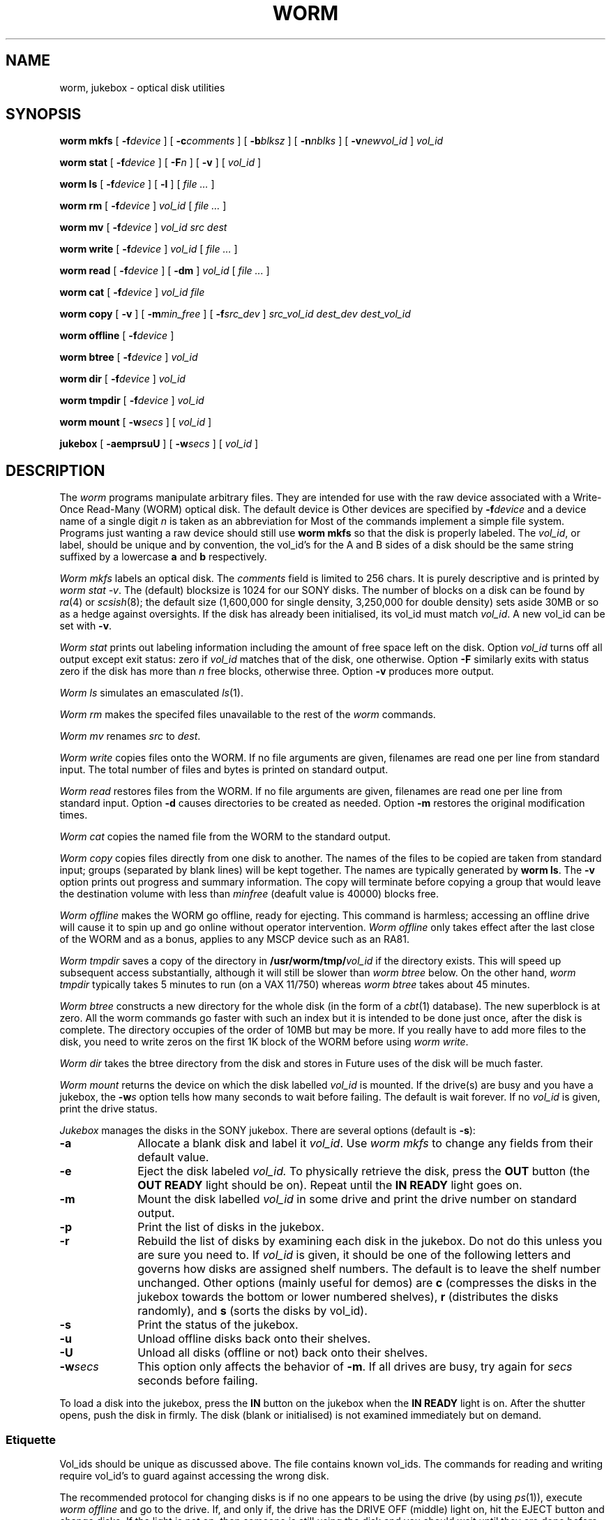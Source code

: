 .TH WORM 8 "wild"
.CT 1 sa_nonmortals
.SH NAME
worm, jukebox \- optical disk utilities
.SH SYNOPSIS
.B "worm mkfs"
[
.BI -f device
] [
.BI -c comments
] [
.BI -b blksz
] [
.BI -n nblks
] [
.BI -v newvol_id
]
.I vol_id
.PP
.B "worm stat"
[
.BI -f device
] [
.BI -F n
] [
.B -v
] [
.I vol_id
]
.PP
.B "worm ls"
[
.BI -f device
] [
.B -l
] [
.I file ...
]
.PP
.B "worm rm"
[
.BI -f device
]
.I vol_id
[
.I file ...
]
.PP
.B "worm mv"
[
.BI -f device
]
.I vol_id
.I "src dest"
.PP
.B "worm write"
[
.BI -f device
]
.I vol_id
[
.I file ...
]
.PP
.B "worm read"
[
.BI -f device
] [
.B -dm
]
.I vol_id
[
.I file ...
]
.PP
.B "worm cat"
[
.BI -f device
]
.I vol_id
.I file
.PP
.B "worm copy"
[
.B -v
] [
.BI -m min_free
] [
.BI -f src_dev
]
.I src_vol_id
.I dest_dev
.I dest_vol_id
.PP
.B "worm offline"
[
.BI -f device
]
.PP
.B "worm btree"
[
.BI -f device
]
.I vol_id
.PP
.B "worm dir"
[
.BI -f device
]
.I vol_id
.PP
.B "worm tmpdir"
[
.BI -f device
]
.I vol_id
.PP
.B "worm mount"
[
.BI -w secs
] [
.I vol_id
]
.PP
.B "jukebox"
[
.B -aemprsuU
] [
.BI -w secs
] [
.I vol_id
]
.SH DESCRIPTION
The
.I worm
programs manipulate arbitrary files.
They are intended for use with the raw device associated
with a Write-Once Read-Many (WORM) optical disk.
The default device is
.FR /dev/worm0 .
Other devices are specified by
.BI -f device
and a device name of a single digit
.I n
is taken as an abbreviation for
.FR /dev/worm \f2n\fP.
Most of the commands implement a simple file system.
Programs just wanting a raw device should still use
.B "worm mkfs"
so that the disk is properly labeled.
The 
.IR vol_id ,
or label,
should be unique and by convention, the vol_id's
for the A and B sides of a disk should be the same string suffixed by
a lowercase
.B a
and
.B b
respectively.
.PP
.I "Worm mkfs"
labels an optical disk.
The
.I comments
field is limited to 256 chars.
It is purely descriptive and is printed by
.IR "worm stat \-v" .
The (default) blocksize is 1024 for our SONY disks.
The number of blocks on a disk can be found by
.IR ra (4)
or
.IR scsish (8);
the default size
(1,600,000 for single density, 3,250,000 for double density)
sets aside 30MB or so as a hedge against oversights.
If the disk has already been initialised, its vol_id must match
.IR vol_id .
A new vol_id can be set with
.BR -v .
.PP
.I "Worm stat"
prints out labeling information
including the amount of free space left on the disk.
Option
.I vol_id
turns off all output except exit status: zero if 
.I vol_id 
matches that of the disk,
one otherwise.
Option
.B -F
similarly exits with status zero if the disk has more than
.I n
free blocks, otherwise three.
Option
.B -v
produces more output.
.PP
.I "Worm ls"
simulates an emasculated
.IR ls (1).
.PP
.I "Worm rm"
makes the specifed files unavailable to the rest of the
.I worm
commands.
.PP
.I "Worm mv"
renames
.I src
to
.IR dest .
.PP
.I "Worm write"
copies files onto the WORM.
If no file arguments are given,
filenames are read one per line from standard input.
The total number of files and bytes is printed on standard output.
.PP
.I "Worm read"
restores files from the WORM.
If no file arguments are given,
filenames are read one per line from standard input.
Option
.B -d
causes directories to be created as needed.
Option
.B -m
restores the original modification times.
.PP
.I "Worm cat"
copies the named file from the WORM to the standard output.
.PP
.I "Worm copy"
copies files directly from one disk to another.
The names of the files to be copied are taken from standard input;
groups (separated by blank lines) will be kept together.
The names are typically generated by
.BR "worm ls" .
The
.B -v
option prints out progress and summary information.
The copy will terminate before copying a group that would leave the destination
volume with less than
.I minfree
(deafult value is 40000) blocks free.
.PP
.I "Worm offline"
makes the WORM go offline, ready for ejecting.
This command is harmless;
accessing an offline drive will cause it to spin up and go online
without operator intervention.
.I "Worm offline"
only takes effect after the last close of the WORM
and as a bonus, applies to any MSCP device such as an RA81.
.PP
.I "Worm tmpdir"
saves a copy of the directory in
.BI /usr/worm/tmp/ vol_id
if the directory
.F /usr/worm/tmp
exists.
This will speed up subsequent access substantially,
although it will still be slower than
.I "worm btree"
below.
On the other hand, 
.I worm tmpdir
typically takes 5 minutes to run (on a VAX 11/750)
whereas
.I worm btree
takes about 45 minutes.
.PP
.I "Worm btree"
constructs a new directory for the whole disk (in the form of a
.IR cbt (1)
database).
The new superblock is at zero.
All the worm commands go faster with such an index but it is intended to be done
just once, after the disk is complete.
The directory occupies of the order of 10MB but may be more.
If you really have to add more files to the disk,
you need to write zeros on the first 1K block of the WORM before using
.IR "worm write" .
.PP
.I "Worm dir"
takes the btree directory from the disk and stores in
.FR /usr/worm/dirs .
Future uses of the disk will be much faster.
.PP
.I "Worm mount"
returns the device on which the disk labelled
.I vol_id
is mounted.
If the drive(s) are busy and you have a jukebox, the
.BI -w s
option tells how many seconds to wait before failing.
The default is wait forever.
If no
.I vol_id
is given, print the drive status.
.PP
.I "Jukebox"
manages the disks in the SONY jukebox.
There are several options (default is
.BR -s ):
.TP 10
.B -a
Allocate a blank disk and label it
.IR vol_id .
Use
.I "worm mkfs"
to change any fields from their default value.
.TP
.B -e
Eject the disk labeled
.I vol_id.
To physically retrieve the disk,
press the
.B OUT
button (the
.B "OUT READY"
light should be on).
Repeat until the
.B "IN READY"
light goes on.
.TP
.B -m
Mount the disk labelled
.I vol_id
in some drive and print the drive number on standard output.
.TP
.B -p
Print the list of disks in the jukebox.
.TP
.B -r
Rebuild the list of disks by examining each disk in the jukebox.
Do not do this unless you are sure you need to.
If
.I vol_id
is given, it should be one of the following letters and governs
how disks are assigned shelf numbers.
The default is to leave the shelf number unchanged.
Other options (mainly useful for demos) are
.B c
(compresses the disks in the jukebox towards the bottom or lower numbered shelves),
.B r
(distributes the disks randomly), and
.B s
(sorts the disks by vol_id).
.TP
.B -s
Print the status of the jukebox.
.TP
.B -u
Unload offline disks back onto their shelves.
.TP
.B -U
Unload all disks (offline or not) back onto their shelves.
.TP
.BI -w secs
This option only affects the behavior of
.BR -m .
If all drives are busy, try again for
.I secs
seconds before failing.
.PP
To load a disk into the jukebox, press the
.B IN
button on the jukebox when the
.B "IN READY"
light is on.
After the shutter opens, push the disk in firmly.
The disk (blank or initialised) is not examined immediately but on demand.
.SS Etiquette
Vol_ids should be unique as discussed above.
The file
.F /n/wild/usr/worm/vol_ids
contains known vol_ids.
The commands for reading and writing require vol_id's
to guard against accessing the wrong disk.
.PP
The recommended protocol for changing disks is
if no one appears to be using the drive
(by using
.IR ps (1)),
execute
.I "worm offline"
and go to the drive.
If, and only if, the drive has the DRIVE OFF (middle) light on,
hit the EJECT button and change disks.
If the light is not on, then
someone is still using the disk and you should wait until they are done
before hitting EJECT.
.SS Programming considerations
Programs should not depend on writing any block more than once; however,
our SONY optical disks implement a small number of multiple writes
via bad block replacement.
A
.IR read (2)
of an unwritten block returns with an errno of
.BR ENXIO .
On Vaxes, the WORM is an MSCP device;
thus geometry information can be fetched as in
.IR ra (4).
.PP
For maximum speed, read and write in large blocks (preferably 63K)
and avoid seeks.
A seek across the whole disk takes about 1 second.
.PP
The device
.F /dev/worm?
is simply an appropriate raw
.IR ra (4)
device, partition 7 (the whole disk).
.SH EXAMPLES
.EX
worm mkfs -c"512x512x24 movies" tdmoviesa
worm write tdmoviesa < filenames
worm read -d tdmoviesa bumblebee/act2/frame1
.EE
.SH FILES
.F /dev/worm?
.br
.F /n/wild/usr/worm/vol_ids
.br
.F /n/wild/usr/worm/jukedir
.SH SEE ALSO
.IR backup (8),
.IR scsish (8),
.IR backup (1)
.SH BUGS
The output of
.I "worm ls"
is not necessarily sorted.
